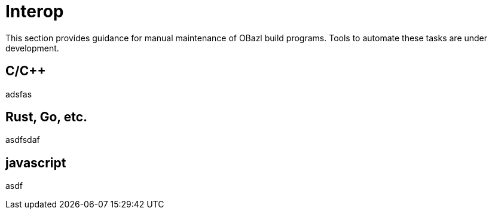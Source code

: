 = Interop
:page-permalink: /:path/interop
:page-layout: page_rules_ocaml
:page-pkg: rules_ocaml
:page-doc: ug
:page-tags: [dependencies]
:page-last_updated: May 4, 2022
:page-toc: false


This section provides guidance for manual maintenance of OBazl build
programs. Tools to automate these tasks are under development.

== C/C++

adsfas

== Rust, Go, etc.

asdfsdaf

== javascript

asdf
